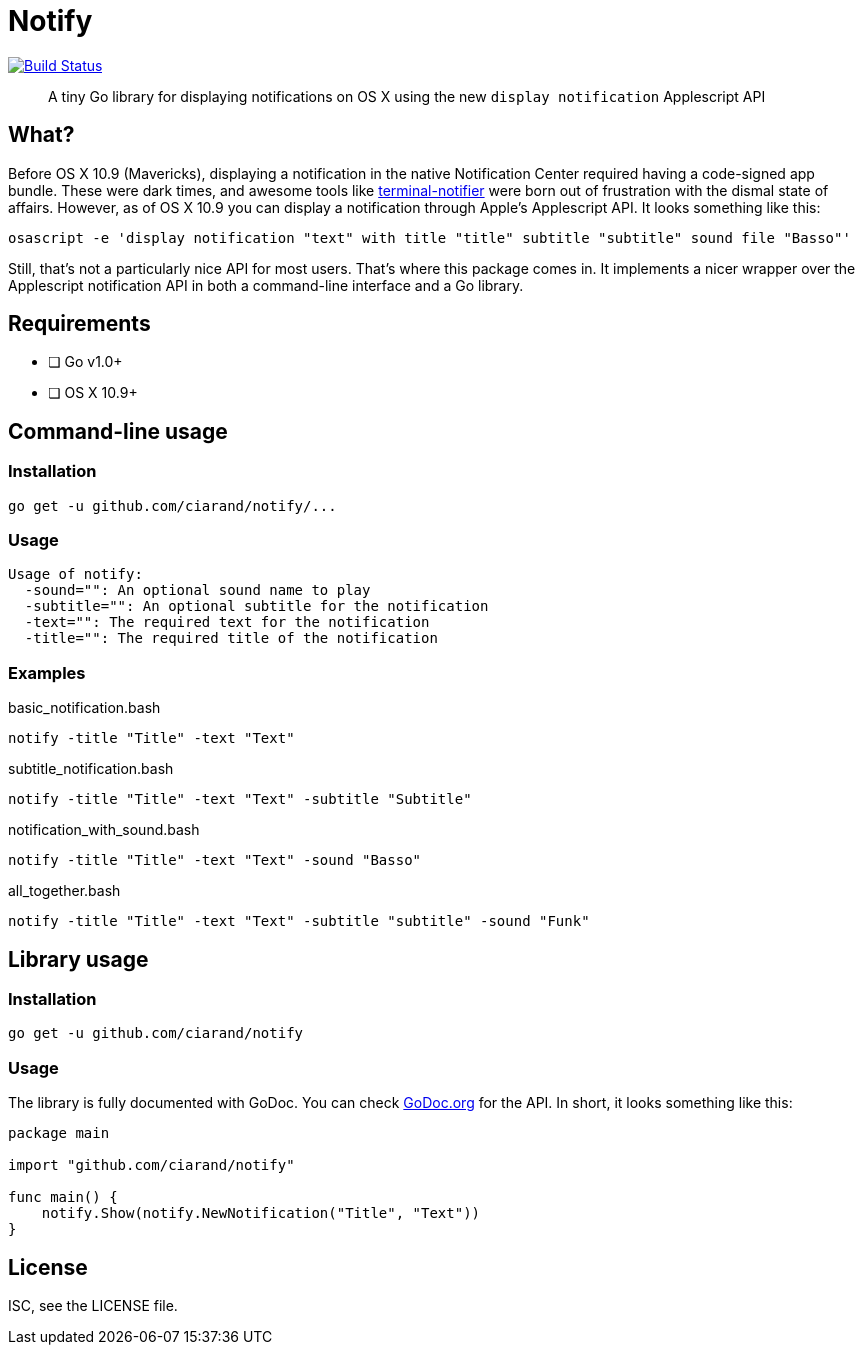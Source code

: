 Notify
======
:source-highlighter: highlightjs

image:http://img.shields.io/travis/ciarand/notify.svg?style=flat-square[
    "Build Status", link="https://travis-ci.org/ciarand/notify"]

[quote]
A tiny Go library for displaying notifications on OS X using the new `display
notification` Applescript API

What?
-----
Before OS X 10.9 (Mavericks), displaying a notification in the native
Notification Center required having a code-signed app bundle. These were dark
times, and awesome tools like
https://github.com/alloy/terminal-notifier[terminal-notifier] were born out of
frustration with the dismal state of affairs. However, as of OS X 10.9 you can
display a notification through Apple's Applescript API. It looks something like this:

[source,bash]
----
osascript -e 'display notification "text" with title "title" subtitle "subtitle" sound file "Basso"'
----

Still, that's not a particularly nice API for most users. That's where this
package comes in. It implements a nicer wrapper over the Applescript
notification API in both a command-line interface and a Go library.

Requirements
------------
- [ ] Go v1.0+
- [ ] OS X 10.9+

Command-line usage
------------------
Installation
~~~~~~~~~~~~
[source,bash]
----
go get -u github.com/ciarand/notify/...
----

Usage
~~~~~
[source]
----
Usage of notify:
  -sound="": An optional sound name to play
  -subtitle="": An optional subtitle for the notification
  -text="": The required text for the notification
  -title="": The required title of the notification
----

Examples
~~~~~~~~

[source,bash]
.basic_notification.bash
----
notify -title "Title" -text "Text"
----

[source,bash]
.subtitle_notification.bash
----
notify -title "Title" -text "Text" -subtitle "Subtitle"
----

[source,bash]
.notification_with_sound.bash
----
notify -title "Title" -text "Text" -sound "Basso"
----

[source,bash]
.all_together.bash
----
notify -title "Title" -text "Text" -subtitle "subtitle" -sound "Funk"
----

Library usage
-------------
Installation
~~~~~~~~~~~~

[source,bash]
----
go get -u github.com/ciarand/notify
----

Usage
~~~~~
The library is fully documented with GoDoc. You can check
https://godoc.org/github.com/ciarand/notify[GoDoc.org] for the API. In short,
it looks something like this:

[source,go]
----
package main

import "github.com/ciarand/notify"

func main() {
    notify.Show(notify.NewNotification("Title", "Text"))
}
----


License
-------
ISC, see the LICENSE file.
